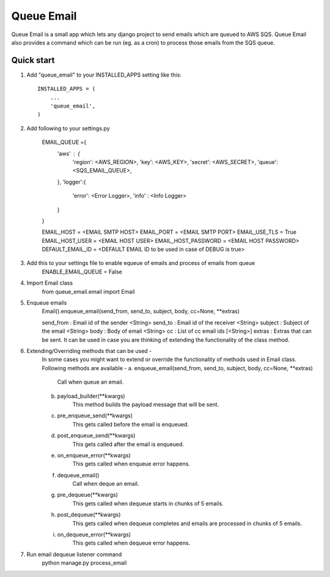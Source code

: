 =====
Queue Email
=====

Queue Email is a small app which lets any django project to send emails which are queued to AWS SQS.
Queue Email also provides a command which can be run (eg. as a cron) to process those emails from the SQS queue.

Quick start
-----------

1. Add "queue_email" to your INSTALLED_APPS setting like this::

    INSTALLED_APPS = (
        ...
        'queue_email',
    )

2. Add following to your settings.py

    EMAIL_QUEUE ={
        'aws' : {
            'region': <AWS_REGION>,
            'key': <AWS_KEY>,
            'secret': <AWS_SECRET>,
            'queue': <SQS_EMAIL_QUEUE>,
        },
        'logger':{
            'error': <Error Logger>,
            'info' : <Info Logger>
        }
    }

    EMAIL_HOST = <EMAIL SMTP HOST>
    EMAIL_PORT = <EMAIL SMTP PORT>
    EMAIL_USE_TLS = True
    EMAIL_HOST_USER = <EMAIL HOST USER>
    EMAIL_HOST_PASSWORD = <EMAIL HOST PASSWORD>
    DEFAULT_EMAIL_ID = <DEFAULT EMAIL ID to be used in case of DEBUG is true>

3. Add this to your settings file to enable equeue of emails and process of emails from queue
    ENABLE_EMAIL_QUEUE = False


4. Import Email class
    from queue_email.email import Email

5. Enqueue emails
    Email().enqueue_email(send_from, send_to, subject, body, cc=None, **extras)

    send_from : Email id of the sender <String>
    send_to : Email id of the receiver <String>
    subject : Subject of the email <String>
    body : Body of email <String>
    cc : List of cc email ids [<String>]
    extras : Extras that can be sent. It can be used in case you are thinking of extending the functionality of the class method.

6. Extending/Overriding methods that can be used -
    In some cases you might want to extend or override the functionality of methods used in Email class.
    Following methods are available -
    a. enqueue_email(send_from, send_to, subject, body, cc=None, **extras)
        Call when queue an email.
    b. payload_builder(**kwargs)
        This method builds the payload message that will be sent.
    c. pre_enqueue_send(**kwargs)
        This gets called before the email is enqueued.
    d. post_enqueue_send(**kwargs)
        This gets called after the email is enqueued.
    e. on_enqueue_error(**kwargs)
        This gets called when enqueue error happens.
    f. dequeue_email()
        Call when deque an email.
    g. pre_dequeue(**kwargs)
        This gets called when dequeue starts in chunks of 5 emails.
    h. post_dequeue(**kwargs)
        This gets called when dequeue completes and emails are processed in chunks of 5 emails.
    i. on_dequeue_error(**kwargs)
        This gets called when dequeue error happens.


7. Run email dequeue listener command
    python manage.py process_email